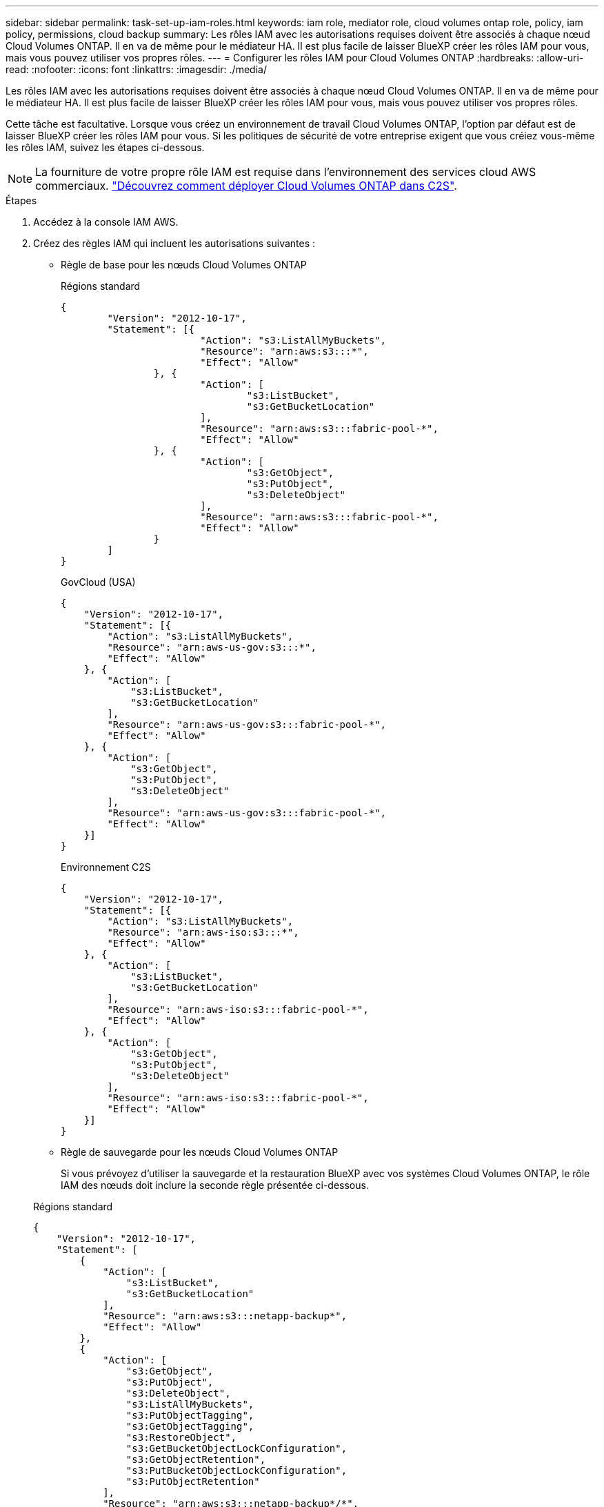 ---
sidebar: sidebar 
permalink: task-set-up-iam-roles.html 
keywords: iam role, mediator role, cloud volumes ontap role, policy, iam policy, permissions, cloud backup 
summary: Les rôles IAM avec les autorisations requises doivent être associés à chaque nœud Cloud Volumes ONTAP. Il en va de même pour le médiateur HA. Il est plus facile de laisser BlueXP créer les rôles IAM pour vous, mais vous pouvez utiliser vos propres rôles. 
---
= Configurer les rôles IAM pour Cloud Volumes ONTAP
:hardbreaks:
:allow-uri-read: 
:nofooter: 
:icons: font
:linkattrs: 
:imagesdir: ./media/


[role="lead"]
Les rôles IAM avec les autorisations requises doivent être associés à chaque nœud Cloud Volumes ONTAP. Il en va de même pour le médiateur HA. Il est plus facile de laisser BlueXP créer les rôles IAM pour vous, mais vous pouvez utiliser vos propres rôles.

Cette tâche est facultative. Lorsque vous créez un environnement de travail Cloud Volumes ONTAP, l'option par défaut est de laisser BlueXP créer les rôles IAM pour vous. Si les politiques de sécurité de votre entreprise exigent que vous créiez vous-même les rôles IAM, suivez les étapes ci-dessous.


NOTE: La fourniture de votre propre rôle IAM est requise dans l'environnement des services cloud AWS commerciaux. link:task-getting-started-aws-c2s.html["Découvrez comment déployer Cloud Volumes ONTAP dans C2S"].

.Étapes
. Accédez à la console IAM AWS.
. Créez des règles IAM qui incluent les autorisations suivantes :
+
** Règle de base pour les nœuds Cloud Volumes ONTAP
+
[role="tabbed-block"]
====
.Régions standard
--
[source, json]
----
{
	"Version": "2012-10-17",
	"Statement": [{
			"Action": "s3:ListAllMyBuckets",
			"Resource": "arn:aws:s3:::*",
			"Effect": "Allow"
		}, {
			"Action": [
				"s3:ListBucket",
				"s3:GetBucketLocation"
			],
			"Resource": "arn:aws:s3:::fabric-pool-*",
			"Effect": "Allow"
		}, {
			"Action": [
				"s3:GetObject",
				"s3:PutObject",
				"s3:DeleteObject"
			],
			"Resource": "arn:aws:s3:::fabric-pool-*",
			"Effect": "Allow"
		}
	]
}
----
--
.GovCloud (USA)
--
[source, json]
----
{
    "Version": "2012-10-17",
    "Statement": [{
        "Action": "s3:ListAllMyBuckets",
        "Resource": "arn:aws-us-gov:s3:::*",
        "Effect": "Allow"
    }, {
        "Action": [
            "s3:ListBucket",
            "s3:GetBucketLocation"
        ],
        "Resource": "arn:aws-us-gov:s3:::fabric-pool-*",
        "Effect": "Allow"
    }, {
        "Action": [
            "s3:GetObject",
            "s3:PutObject",
            "s3:DeleteObject"
        ],
        "Resource": "arn:aws-us-gov:s3:::fabric-pool-*",
        "Effect": "Allow"
    }]
}
----
--
.Environnement C2S
--
[source, json]
----
{
    "Version": "2012-10-17",
    "Statement": [{
        "Action": "s3:ListAllMyBuckets",
        "Resource": "arn:aws-iso:s3:::*",
        "Effect": "Allow"
    }, {
        "Action": [
            "s3:ListBucket",
            "s3:GetBucketLocation"
        ],
        "Resource": "arn:aws-iso:s3:::fabric-pool-*",
        "Effect": "Allow"
    }, {
        "Action": [
            "s3:GetObject",
            "s3:PutObject",
            "s3:DeleteObject"
        ],
        "Resource": "arn:aws-iso:s3:::fabric-pool-*",
        "Effect": "Allow"
    }]
}
----
--
====
** Règle de sauvegarde pour les nœuds Cloud Volumes ONTAP
+
Si vous prévoyez d'utiliser la sauvegarde et la restauration BlueXP avec vos systèmes Cloud Volumes ONTAP, le rôle IAM des nœuds doit inclure la seconde règle présentée ci-dessous.

+
[role="tabbed-block"]
====
.Régions standard
--
[source, json]
----
{
    "Version": "2012-10-17",
    "Statement": [
        {
            "Action": [
                "s3:ListBucket",
                "s3:GetBucketLocation"
            ],
            "Resource": "arn:aws:s3:::netapp-backup*",
            "Effect": "Allow"
        },
        {
            "Action": [
                "s3:GetObject",
                "s3:PutObject",
                "s3:DeleteObject",
                "s3:ListAllMyBuckets",
                "s3:PutObjectTagging",
                "s3:GetObjectTagging",
                "s3:RestoreObject",
                "s3:GetBucketObjectLockConfiguration",
                "s3:GetObjectRetention",
                "s3:PutBucketObjectLockConfiguration",
                "s3:PutObjectRetention"
            ],
            "Resource": "arn:aws:s3:::netapp-backup*/*",
            "Effect": "Allow"
        }
    ]
}
----
--
.GovCloud (USA)
--
[source, json]
----
{
    "Version": "2012-10-17",
    "Statement": [
        {
            "Action": [
                "s3:ListBucket",
                "s3:GetBucketLocation"
            ],
            "Resource": "arn:aws-us-gov:s3:::netapp-backup*",
            "Effect": "Allow"
        },
        {
            "Action": [
                "s3:GetObject",
                "s3:PutObject",
                "s3:DeleteObject",
                "s3:ListAllMyBuckets",
                "s3:PutObjectTagging",
                "s3:GetObjectTagging",
                "s3:RestoreObject",
                "s3:GetBucketObjectLockConfiguration",
                "s3:GetObjectRetention",
                "s3:PutBucketObjectLockConfiguration",
                "s3:PutObjectRetention"
            ],
            "Resource": "arn:aws-us-gov:s3:::netapp-backup*/*",
            "Effect": "Allow"
        }
    ]
}
----
--
.Environnement C2S
--
[source, json]
----
{
    "Version": "2012-10-17",
    "Statement": [
        {
            "Action": [
                "s3:ListBucket",
                "s3:GetBucketLocation"
            ],
            "Resource": "arn:aws-iso:s3:::netapp-backup*",
            "Effect": "Allow"
        },
        {
            "Action": [
                "s3:GetObject",
                "s3:PutObject",
                "s3:DeleteObject",
                "s3:ListAllMyBuckets",
                "s3:PutObjectTagging",
                "s3:GetObjectTagging",
                "s3:RestoreObject",
                "s3:GetBucketObjectLockConfiguration",
                "s3:GetObjectRetention",
                "s3:PutBucketObjectLockConfiguration",
                "s3:PutObjectRetention"
            ],
            "Resource": "arn:aws-iso:s3:::netapp-backup*/*",
            "Effect": "Allow"
        }
    ]
}
----
--
====
** Ha médiateur
+
--
[source, json]
----
{
	"Version": "2012-10-17",
	"Statement": [{
			"Effect": "Allow",
			"Action": [
				"ec2:AssignPrivateIpAddresses",
				"ec2:CreateRoute",
				"ec2:DeleteRoute",
				"ec2:DescribeNetworkInterfaces",
				"ec2:DescribeRouteTables",
				"ec2:DescribeVpcs",
				"ec2:ReplaceRoute",
				"ec2:UnassignPrivateIpAddresses",
                "sts:AssumeRole",
                "ec2:DescribeSubnets"
			],
			"Resource": "*"
		}
	]
}
----
--


. Créez un rôle IAM et associez les règles que vous avez créées au rôle.


.Résultat
Vous disposez désormais de rôles IAM que vous pouvez sélectionner lorsque vous créez un nouvel environnement de travail Cloud Volumes ONTAP.

.Plus d'informations
* https://docs.aws.amazon.com/IAM/latest/UserGuide/access_policies_create.html["Documentation AWS : création de règles IAM"^]
* https://docs.aws.amazon.com/IAM/latest/UserGuide/id_roles_create.html["Documentation AWS : création des rôles IAM"^]

